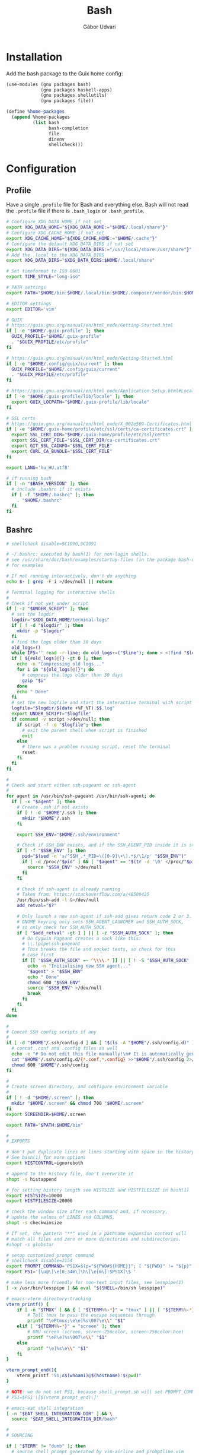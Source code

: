 #+title: Bash
#+author: Gábor Udvari

* Installation

Add the bash package to the Guix home config:

#+BEGIN_SRC scheme :noweb-ref guix-home
  (use-modules (gnu packages bash)
               (gnu packages haskell-apps)
               (gnu packages shellutils)
               (gnu packages file))

  (define %home-packages
    (append %home-packages
            (list bash
                  bash-completion
                  file
                  direnv
                  shellcheck)))
#+END_SRC

* Configuration

** Profile

Have a single ~.profile~ file for Bash and everything else. Bash will not read the ~.profile~ file if there is ~.bash_login~ or ~.bash_profile~.

#+BEGIN_SRC text :noweb yes :exports none :mkdirp yes :tangle home/.profile
  <<profile>>
#+END_SRC

#+BEGIN_SRC bash :noweb-ref profile
  # Configure XDG_DATA_HOME if not set
  export XDG_DATA_HOME="${XDG_DATA_HOME:="$HOME/.local/share"}"
  # Configure XDG_CACHE_HOME if not set
  export XDG_CACHE_HOME="${XDG_CACHE_HOME:="$HOME/.cache"}"
  # Configure the default XDG_DATA_DIRS if not set
  export XDG_DATA_DIRS="${XDG_DATA_DIRS:="/usr/local/share:/usr/share"}"
  # Add the .local to the XDG_DATA_DIRS
  export XDG_DATA_DIRS="$XDG_DATA_DIRS:$HOME/.local/share"

  # Set timeformat to ISO 8601
  export TIME_STYLE="long-iso"

  # PATH settings
  export PATH="$HOME/bin:$HOME/.local/bin:$HOME/.composer/vendor/bin:$HOME/gems/bin:$HOME/lutris/bin:${KREW_ROOT:-$HOME/.krew}/bin:$PATH"

  # EDITOR settings
  export EDITOR='vim'

  # GUIX
  # https://guix.gnu.org/manual/en/html_node/Getting-Started.html
  if [ -e "$HOME/.guix-profile" ]; then
    GUIX_PROFILE="$HOME/.guix-profile"
    . "$GUIX_PROFILE/etc/profile"
  fi

  # https://guix.gnu.org/manual/en/html_node/Getting-Started.html
  if [ -e "$HOME/.config/guix/current" ]; then
    GUIX_PROFILE="$HOME/.config/guix/current"
    . "$GUIX_PROFILE/etc/profile"
  fi

  # https://guix.gnu.org/manual/en/html_node/Application-Setup.html#Locales-1
  if [ -e "$HOME/.guix-profile/lib/locale" ]; then
    export GUIX_LOCPATH="$HOME/.guix-profile/lib/locale"
  fi

  # SSL certs
  # https://guix.gnu.org/manual/en/html_node/X_002e509-Certificates.html
  if [ -e "$HOME/.guix-home/profile/etc/ssl/certs/ca-certificates.crt" ]; then
    export SSL_CERT_DIR="$HOME/.guix-home/profile/etc/ssl/certs"
    export SSL_CERT_FILE="$SSL_CERT_DIR/ca-certificates.crt"
    export GIT_SSL_CAINFO="$SSL_CERT_FILE"
    export CURL_CA_BUNDLE="$SSL_CERT_FILE"
  fi

  export LANG='hu_HU.utf8'

  # if running bash
  if [ -n "$BASH_VERSION" ]; then
    # include .bashrc if it exists
    if [ -f "$HOME/.bashrc" ]; then
      . "$HOME/.bashrc"
    fi
  fi
#+END_SRC

** Bashrc

#+BEGIN_SRC text :noweb yes :exports none :mkdirp yes :tangle home/.bashrc
  <<bashrc>>
#+END_SRC

#+BEGIN_SRC bash :noweb-ref bashrc
  # shellcheck disable=SC1090,SC1091

  # ~/.bashrc: executed by bash(1) for non-login shells.
  # see /usr/share/doc/bash/examples/startup-files (in the package bash-doc)
  # for examples

  # If not running interactively, don't do anything
  echo $- | grep -F i >/dev/null || return

  # Terminal logging for interactive shells
  #
  # Check if not yet under script
  if [ -z "$UNDER_SCRIPT" ]; then
    # set the logdir
    logdir="$XDG_DATA_HOME/terminal-logs"
    if [ ! -d "$logdir" ]; then
      mkdir -p "$logdir"
    fi
    # find the logs older than 30 days
    old_logs=()
    while IFS='' read -r line; do old_logs+=("$line"); done < <(find "$logdir" -type f -name "*.log" -mtime +30)
    if [ ${#old_logs[@]} -gt 0 ]; then
      echo -n "Compressing old logs..."
      for i in "${old_logs[@]}"; do
        # compress the logs older than 30 days
        gzip "$i"
      done
      echo " Done"
    fi
    # set the new logfile and start the interactive terminal with script
    logfile="$logdir/$(date +%F_%T).$$.log"
    export UNDER_SCRIPT="$logfile"
    if command -v script >/dev/null; then
      if script -f -q "$logfile"; then
        # exit the parent shell when script is finished
        exit
      else
        # there was a problem running script, reset the terminal
        reset
      fi
    fi
  fi

  #
  # Check and start either ssh-pageant or ssh-agent
  #
  for agent in /usr/bin/ssh-pageant /usr/bin/ssh-agent; do
    if [ -x "$agent" ]; then
      # Create .ssh if not exists
      if [ ! -d "$HOME"/.ssh ]; then
        mkdir "$HOME"/.ssh
      fi

      export SSH_ENV="$HOME/.ssh/environment"

      # Check if SSH_ENV exists, and if the SSH_AGENT_PID inside it is still running
      if [ -f "$SSH_ENV" ]; then
        pid="$(sed -n 's/^SSH_.*_PID=\([0-9]\+\).*$/\1/p' "$SSH_ENV")"
        if [ -d /proc/"$pid" ] && [ "$agent" == "$(tr -d '\0' </proc/"$pid"/cmdline)" ]; then
          source "$SSH_ENV" >/dev/null
        fi
      fi

      # Check if ssh-agent is already running
      # Taken from: https://stackoverflow.com/a/48509425
      /usr/bin/ssh-add -l &>/dev/null
      add_retval="$?"

      # Only launch a new ssh-agent if ssh-add gives return code 2 or 3.
      # GNOME keyring only sets SSH_AGENT_LAUNCHER and SSH_AUTH_SOCK,
      # so only check for SSH_AUTH_SOCK.
      if [ "$add_retval" -gt 1 ] || [ -z "$SSH_AUTH_SOCK" ]; then
        # On Cygwin Pageant creates a sock like this:
        # \\.\pipe\ssh-pageant
        # This breaks the file and socket tests, so check for this
        # case first
        if [[ "$SSH_AUTH_SOCK" =~ ^\\\\.* ]] || [ ! -S "$SSH_AUTH_SOCK" ]; then
          echo -n "Initialising new SSH agent..."
          "$agent" > "$SSH_ENV"
          echo " Done"
          chmod 600 "$SSH_ENV"
          source "$SSH_ENV" >/dev/null
          break
        fi
      fi
    fi
  done

  #
  # Concat SSH config scripts if any
  #
  if [ -d "$HOME"/.ssh/config.d ] && [ "$(ls -A "$HOME"/.ssh/config.d)" ]; then
    # concat .conf and .config files as well
    echo -e "# Do not edit this file manually!\n# It is automatically generated from the .ssh/config.d folder.\n" >"$HOME/.ssh/config"
    cat "$HOME"/.ssh/config.d/{*.conf,*.config} >>"$HOME"/.ssh/config 2>/dev/null
    chmod 600 "$HOME"/.ssh/config
  fi

  #
  # Create screen directory, and configure environment variable
  #
  if [ ! -d "$HOME/.screen" ]; then
    mkdir "$HOME/.screen" && chmod 700 "$HOME/.screen"
  fi
  export SCREENDIR=$HOME/.screen

  export PATH="$PATH:$HOME/bin"

  #
  # EXPORTS

  # don't put duplicate lines or lines starting with space in the history.
  # See bash(1) for more options
  export HISTCONTROL=ignoreboth

  # append to the history file, don't overwrite it
  shopt -s histappend

  # for setting history length see HISTSIZE and HISTFILESIZE in bash(1)
  export HISTSIZE=10000
  export HISTFILESIZE=20000

  # check the window size after each command and, if necessary,
  # update the values of LINES and COLUMNS.
  shopt -s checkwinsize

  # If set, the pattern "**" used in a pathname expansion context will
  # match all files and zero or more directories and subdirectories.
  #shopt -s globstar

  # setup customized prompt command
  # shellcheck disable=2154
  export PROMPT_COMMAND='PS1X=$(p="${PWD#${HOME}}"; [ "${PWD}" != "${p}" ] && printf "~";IFS=/; for q in ${p:1}; do printf "%s" "/${q:0:1}"; done; printf "%s" "${q:1}")'
  export PS1='[\u@\[\e[0;34m\]\h\[\e[m\]:$PS1X]\$ '

  # make less more friendly for non-text input files, see lesspipe(1)
  [ -x /usr/bin/lesspipe ] && eval "$(SHELL=/bin/sh lesspipe)"

  # emacs-vterm directory-tracking
  vterm_printf() {
      if [ -n "$TMUX" ] && { [ "${TERM%%-*}" = "tmux" ] || [ "${TERM%%-*}" = "screen" ]; }; then
          # Tell tmux to pass the escape sequences through
          printf "\ePtmux;\e\e]%s\007\e\\" "$1"
      elif [ "${TERM%%-*}" = "screen" ]; then
          # GNU screen (screen, screen-256color, screen-256color-bce)
          printf "\eP\e]%s\007\e\\" "$1"
      else
          printf "\e]%s\e\\" "$1"
      fi
  }

  vterm_prompt_end(){
      vterm_printf "51;A$(whoami)@$(hostname):$(pwd)"
  }

  # NOTE: we do not set PS1, because shell_prompt.sh will set PROMPT_COMMAND
  # PS1=$PS1'\[$(vterm_prompt_end)\]'

  # emacs-eat shell integration
  [ -n "$EAT_SHELL_INTEGRATION_DIR" ] && \
    source "$EAT_SHELL_INTEGRATION_DIR/bash"

  #
  # SOURCING

  if [ "$TERM" != "dumb" ]; then
    # source shell prompt generated by vim-airline and promptline.vim
    [ -f "$HOME"/.config/bash/shell_prompt.sh ] && source "$HOME"/.config/bash/shell_prompt.sh
  fi

  # hook into direnv
  command -v direnv >/dev/null && eval "$(direnv hook bash)"

  # source homeshick
  if [ -d "$HOME"/.homesick/repos/homeshick ]; then
    source "$HOME"/.homesick/repos/homeshick/homeshick.sh
  fi

  # source all .bash scripts in the bashrc.d folder
  if [ -d "$HOME"/.config/bash/bashrc.d ]; then
    for f in "$HOME"/.config/bash/bashrc.d/*.sh; do source "$f"; done
  fi

  # source Abevjava profile
  [ -f "$HOME"/.profabevjava ] && source "$HOME/.profabevjava"

  #
  # COMPLETIONS

  # enable programmable completion features (you don't need to enable
  # this, if it's already enabled in /etc/bash.bashrc and /etc/profile
  # sources /etc/bash.bashrc).
  if ! shopt -oq posix; then
    # Only source completions when POSIX compatibility is not set
    if [ -f /usr/share/bash-completion/bash_completion ]; then
      . /usr/share/bash-completion/bash_completion
    elif [ -f ~/.local/usr/share/bash-completion/bash_completion ]; then
      . ~/.local/usr/share/bash-completion/bash_completion
    elif [ -f ~/.local/share/msys2/usr/share/bash-completion/bash_completion ]; then
      . ~/.local/share/msys2/usr/share/bash-completion/bash_completion
    elif [ -f /etc/bash_completion ]; then
      . /etc/bash_completion
    elif [ -f "$HOME"/.guix-home/profile/etc/profile.d/bash_completion.sh ]; then
      . "$HOME"/.guix-home/profile/etc/profile.d/bash_completion.sh
    fi

    if [ -d "$HOME"/.homesick/repos/homeshick ]; then
      source "$HOME"/.homesick/repos/homeshick/completions/homeshick-completion.bash
    fi
  fi

  # The Guix install script checks for GUIX_ENVIRONMENT, add
  # this here so that the install script does not add it again
  # https://guix-install.sh/
  if [ -n "$GUIX_ENVIRONMENT" ]; then
    if [[ "$PS1" =~ (.*)"\\$" ]]; then
      PS1="${BASH_REMATCH[1]} [env]\\\$ "
    fi
  fi
#+END_SRC

** Bash logout

#+BEGIN_SRC text :noweb yes :exports none :mkdirp yes :tangle home/.bash_logout
  <<bash_logout>>
#+END_SRC

#+BEGIN_SRC bash :noweb-ref bash_logout
  # Close dbus session
  if [ -n "$DBUS_SESSION_BUS_PID" ]; then
      kill $DBUS_SESSION_BUS_PID
  fi

  # When leaving the console clear the screen to increase privacy
  if [ "$SHLVL" = 1 ]; then
      [ -x /usr/bin/clear_console ] && /usr/bin/clear_console -q
  fi
#+END_SRC

** Inputrc

#+BEGIN_SRC text :noweb yes :exports none :mkdirp yes :tangle home/.inputrc
  <<inputrc>>
#+END_SRC

#+BEGIN_SRC bash :noweb-ref inputrc
  # do not bell on tab-completion
  set bell-style none
#+END_SRC

** Bash aliases

#+BEGIN_SRC text :noweb yes :exports none :mkdirp yes :tangle home/.config/bash/bashrc.d/bash_aliases.sh
  <<bash-aliases>>
#+END_SRC

#+BEGIN_SRC bash :noweb-ref bash-aliases
  #!/usr/bin/env bash

  # enable color support of ls and also add handy aliases
  if command -v dircolors >/dev/null; then
      if [ -r ~/.dircolors ]; then
          eval "$(dircolors -b ~/.dircolors)"
      else
          eval "$(dircolors -b)"
      fi
      alias ls='ls --color=auto'
      #alias dir='dir --color=auto'
      #alias vdir='vdir --color=auto'

  fi

  # check color support
  if command -v tput >/dev/null && tput setaf 1 >&/dev/null; then
      # We have color support; assume it's compliant with Ecma-48
      # (ISO/IEC-6429). (Lack of such support is extremely rare, and such
      # a case would tend to support setf rather than setaf.)
      color_prompt=yes
  else
      color_prompt=
  fi

  if [ "$color_prompt" = yes ]; then
      alias grep='grep --color=auto'
      alias fgrep='fgrep --color=auto'
      alias egrep='egrep --color=auto'

      alias tmux='tmux -2 -S $HOME/.tmux.sock'
  fi
  unset color_prompt

  # some more ls aliases
  alias ll='ls -alF'
  alias la='ls -A'
  alias l='ls -CF'

  # Add an "alert" alias for long running commands.  Use like so:
  #   sleep 10; alert
  alias alert='notify-send --urgency=low -i "$([ $? = 0 ] && echo terminal || echo error)" "$(history|tail -n1|sed -e '\''s/^\s*[0-9]\+\s*//;s/[;&|]\s*alert$//'\'')"'
#+END_SRC

** Shell prompt

The shell prompt is generated by prompline.vim based on the wombat256 theme.

#+begin_src bash :exports none :results none
  tmux new -- vim -c ":PromptlineSnapshot! build/home/.config/bash/shell_prompt.sh airline" +qall
#+end_src

** Default prompt

#+BEGIN_SRC text :noweb yes :exports none :mkdirp yes :tangle home/.config/bash/bashrc.d/default_prompt.sh
  <<default-prompt>>
#+END_SRC

#+BEGIN_SRC bash :noweb-ref default-prompt
  #!/usr/bin/env bash

  # Default prompt from Ubuntu

  # set variable identifying the chroot you work in (used in the prompt below)
  if [ -z "${debian_chroot:-}" ] && [ -r /etc/debian_chroot ]; then
      debian_chroot=$(cat /etc/debian_chroot)
  fi

  # set a fancy prompt (non-color, unless we know we "want" color)
  case "$TERM" in
      xterm-color) color_prompt=yes;;
  esac

  # uncomment for a colored prompt, if the terminal has the capability; turned
  # off by default to not distract the user: the focus in a terminal window
  # should be on the output of commands, not on the prompt
  #force_color_prompt=yes

  if [ -n "$force_color_prompt" ]; then
      if [ -x /usr/bin/tput ] && tput setaf 1 >&/dev/null; then
    # We have color support; assume it's compliant with Ecma-48
    # (ISO/IEC-6429). (Lack of such support is extremely rare, and such
    # a case would tend to support setf rather than setaf.)
    color_prompt=yes
      else
    color_prompt=
      fi
  fi

  if [ "$color_prompt" = yes ]; then
      PS1='${debian_chroot:+($debian_chroot)}\[\033[01;32m\]\u@\h\[\033[00m\]:\[\033[01;34m\]\w\[\033[00m\]\$ '
  else
      PS1='${debian_chroot:+($debian_chroot)}\u@\h:\w\$ '
  fi
  unset color_prompt force_color_prompt
#+END_SRC

** History sync

#+BEGIN_SRC text :noweb yes :exports none :mkdirp yes :tangle home/.config/bash/bashrc.d/sync-history.sh
  <<sync-history>>
#+END_SRC

#+BEGIN_SRC bash :noweb-ref sync-history
  #!/usr/bin/env bash

  # As taken from:
  # https://gist.github.com/gyakovlev/0e4141d4f310dc1788f9eeacfd14d4e6

  # Synchronize history between bash sessions
  #
  # Make history from other terminals available to the current one. However,
  # don't mix all histories together - make sure that *all* commands from the
  # current session are on top of its history, so that pressing up arrow will
  # give you most recent command from this session, not from any session.
  #
  # Since history is saved on each prompt, this additionally protects it from
  # terminal crashes.

  # keep unlimited shell history because it's very useful
  export HISTFILESIZE=-1
  export HISTSIZE=-1
  shopt -s histappend   # don't overwrite history file after each session

  # on every prompt, save new history to dedicated file and recreate full history
  # by reading all files, always keeping history from current session on top.
  update_history () {
    history -a "${HISTFILE}.$$"
    history -c
    history -r  # load common history file
    # load histories of other sessions
    for f in "$HISTFILE".[0-9]*; do
      case $f in
        ,*.$$) true;;
        ,*) history -r "$f";;
      esac
    done
    if [[ -f "${HISTFILE}.$$" ]]; then
      history -r "${HISTFILE}.$$" # load current session history
    fi
  }
  if [[ "$PROMPT_COMMAND" != *update_history* ]]; then
    export PROMPT_COMMAND="update_history; $PROMPT_COMMAND"
  fi

  # merge session history into main history file on bash exit
  merge_session_history () {
    if [[ -e "${HISTFILE}.$$" ]]; then
      cat "${HISTFILE}.$$" >> "$HISTFILE"
      rm "${HISTFILE}.$$"
    fi
  }
  trap merge_session_history EXIT

  # detect leftover files from crashed sessions and merge them back
  merge_orphaned_history() {
    for f in "$HISTFILE".[0-9]*; do
      case $f in
        ,*.'[0-9]*') true;;
        ,*.$$) true;;
        ,*)
          local fpid
          fpid=$(echo "$f" | grep -o '[0-9]*$')
    # The script needs to support Cygwin as well, so
    # use the /proc files instead of the ps command.
          if [ ! -d /proc/"$fpid" ] && [ -f "$f" ]; then
            echo -n "Merging orphaned history file:"
            echo -n " $(basename "$f")"
            cat "$f" >> "$HISTFILE"
            rm "$f"
            echo " done."
          fi
          ;;
      esac
    done
  }
  merge_orphaned_history
#+END_SRC

** MSYS2 Get

A small bash script for fetching and extracting MSYS2 packages.

#+BEGIN_SRC text :noweb yes :exports none :mkdirp yes :tangle home/.local/bin/msys2-get.sh
  <<msys2-get>>
#+END_SRC

#+BEGIN_SRC bash :noweb-ref msys2-get
  #!/usr/bin/env bash

  shopt -s expand_aliases

  DOWNLOAD_DIR="$XDG_CACHE_HOME/msys2-packages"
  OUTPUT_DIR="$XDG_DATA_HOME/msys2"

  test -d "$DOWNLOAD_DIR" || mkdir -p "$DOWNLOAD_DIR"
  test -d "$OUTPUT_DIR" || mkdir -p "$OUTPUT_DIR"

  echo "MSYS2-GET $1"

  if [ -f "${DOWNLOAD_DIR}/$1" ] && [ $(du -b "${DOWNLOAD_DIR}/$1" | cut -f1) -gt 20 ]; then
    echo 'Extracting...'
    tar -C "$OUTPUT_DIR" --zstd -xvf "${DOWNLOAD_DIR}/$1"
  else
    if [[ "$1" =~ w64-i686 ]]; then
      MSYS2_URL_PREFIX='https://mirror.msys2.org/mingw/mingw32'
    elif [[ "$1" =~ w64-x86_64 ]]; then
      MSYS2_URL_PREFIX='https://mirror.msys2.org/mingw/mingw64'
    elif [[ "$1" =~ w64-ucrt-x86_64 ]]; then
      MSYS2_URL_PREFIX='https://mirror.msys2.org/mingw/ucrt64'
    else
      MSYS2_URL_PREFIX='https://mirror.msys2.org/msys/x86_64'
    fi

    echo 'Downloading and extracting...'
    if [[ $(uname) =~ ^MINGW ]]; then
      /C/Windows/System32/curl.exe -L -O --output-dir "$DOWNLOAD_DIR" -w '%{filename_effective}' "${MSYS2_URL_PREFIX}/$1" | xargs cygpath | xargs tar -C "$OUTPUT_DIR" --zstd -xvf
    else
      curl -L -O --output-dir "$DOWNLOAD_DIR" -w "$DOWNLOAD_DIR/%{filename_effective}" "${MSYS2_URL_PREFIX}/$1" | xargs tar -C "$OUTPUT_DIR" --zstd -xvf
    fi
  fi

  if [ -f "$OUTPUT_DIR/.INSTALL" ]; then
    echo 'Running the post-install script...'
    sh "$OUTPUT_DIR/.INSTALL"
    rm "$OUTPUT_DIR/.INSTALL"
  fi
#+END_SRC

*
Additional tools and scripts

These are some additional useful tools, but not required for setting up bash itself.

** Get Youtube RSS feed URL

A small script to get the Youtube RSS feed URL for a channel. I use this for elfeed-youtube.

#+begin_src bash :mkdirp yes :tangle home/.local/bin/youtube-rss-get.sh :tangle-mode o755
  #!/usr/bin/env bash

  if [ -z "$1" ]; then
      echo 'ERROR: please give a Youtube channel URL'
      exit 1
  fi

  channel_id="$(curl -s "$1" | sed -n 's#^.*\(UC[a-zA-Z0-9]\{22\}\)".*$#\1#p')"

  if [ -n "$channel_id" ]; then
      echo 'https://www.youtube.com/feeds/videos.xml?channel_id='"$channel_id"
  else
      echo 'ERROR: the channel id could not be found'
      exit 1
  fi
#+end_src

** Get all Kubernetes resources

#+begin_src shell :mkdirp yes :tangle home/.local/bin/k8s-get-all-resources.sh :tangle-mode o755
  #!/usr/bin/env bash
  set -euxo pipefail

  APIS=$(kubectl get --raw /apis | jq -r '[.groups.[].name] | join(" ")')

  # do core resources first, which are at a separate api location
  api="core"
  kubectl get --raw /api/v1 | jq -r --arg api "${api}" '["API", "Resource", "Verbs"], (.resources.[] | [$api, .name, (.verbs | join(","))]) | @tsv' | column -t
#+end_src

* Guix services

Guix service for linking the bash config files:

#+BEGIN_SRC scheme :noweb-ref guix-home
  (define %home-services
    (append %home-services
            (list
             (service home-bash-service-type
                      (home-bash-configuration
                       (guix-defaults? #f)
                       (bashrc (list (local-file
                                      "home/.bashrc"
                                      "bashrc")))
                       (bash-logout (list (local-file
                                           "home/.bash_logout"
                                           "bash_logout"))))))))
#+END_SRC

Guix service for extending the standard Guix profile file with my own ~.profile~:

#+BEGIN_SRC scheme :noweb-ref guix-home
  (define %home-services
    (append %home-services
            (list
             ;; Extend .profile with my own
             (simple-service 'my-profile
                             home-shell-profile-service-type
                             `(,(local-file "home/.profile" "profile"))))))
#+END_SRC

Guix service for linking all the files inside ~.config/bash~:

#+BEGIN_SRC scheme :noweb-ref guix-home
  (define %home-services
    (append %home-services
            (list
             (simple-service 'dotfiles-symlinking-service
                             home-files-service-type
                             `(
                               ;; Do not put shell_prompt.sh into bashrc.d, because we need to load it conditionally
                               (".config/bash/shell_prompt.sh"
                                ,(local-file "home/.config/bash/shell_prompt.sh" "shell_prompt"))
                               (".config/bash/bashrc.d/sync-history.sh"
                                ,(local-file "home/.config/bash/bashrc.d/sync-history.sh" "sync-history"))
                               (".config/bash/bashrc.d/bash_aliases.sh"
                                ,(local-file "home/.config/bash/bashrc.d/bash_aliases.sh" "bash_aliases"))
                               (".inputrc"
                                ,(local-file "home/.inputrc" "inputrc"))
                               (".gnomerc"
                                ,(local-file "home/.profile" "gnomerc")))))))
#+END_SRC

Guix service for linking all the various helper scripts inside ~.local/bin~:

#+begin_src scheme :noweb-ref guix-home
  (define %home-services
    (append %home-services
            (list
             (simple-service 'shell-scripts-symlinking-service
                             home-files-service-type
                             `(
                               (".local/bin/youtube-rss-get.sh"
                                ,(local-file "home/.local/bin/youtube-rss-get.sh" #:recursive? #t))
                               (".local/bin/k8s-get-all-resources.sh"
                                ,(local-file "home/.local/bin/k8s-get-all-resources.sh" #:recursive? #t)))))))
#+end_src
